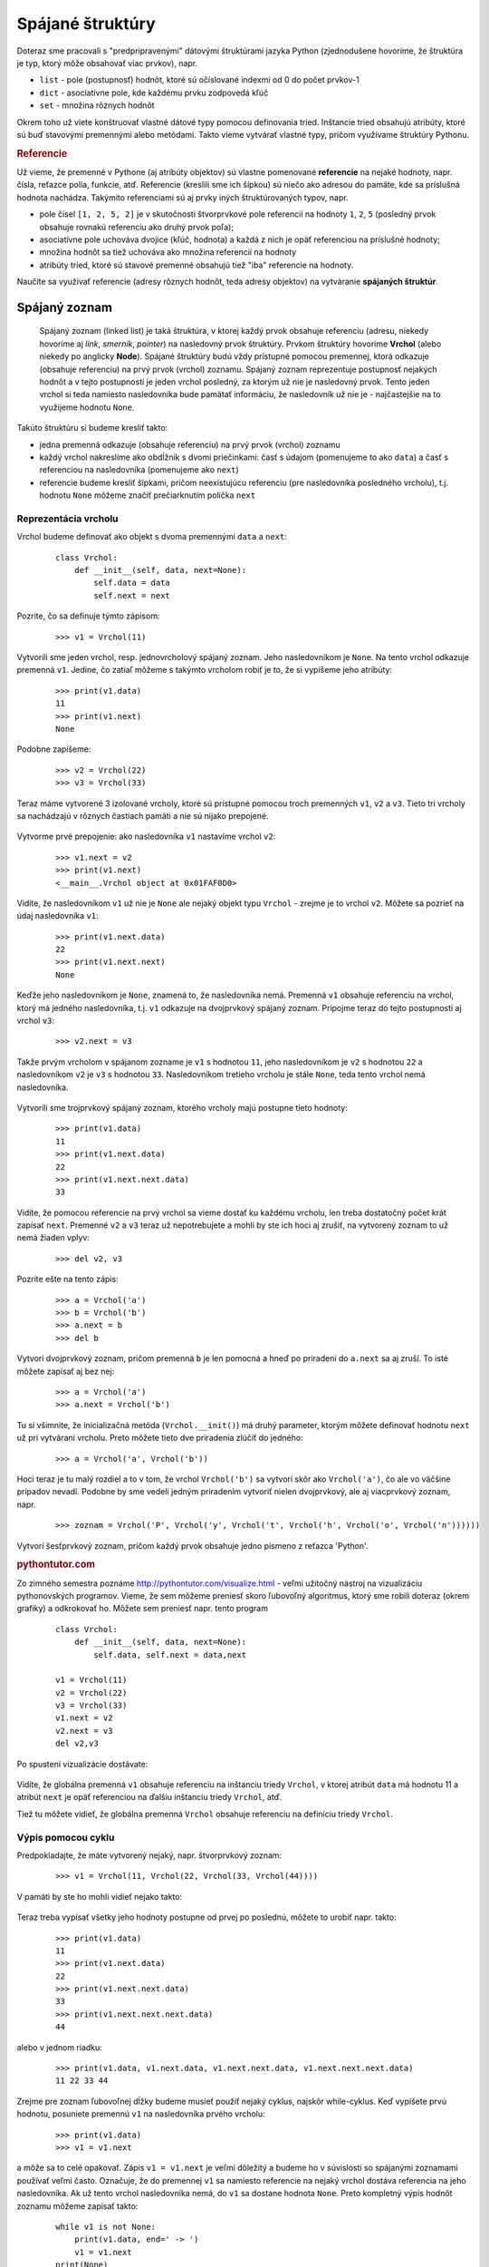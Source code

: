 Spájané štruktúry
=================

Doteraz sme pracovali s "predpripravenými" dátovými štruktúrami jazyka Python (zjednodušene hovoríme, že štruktúra je typ, ktorý môže obsahovať viac prvkov), napr.

* ``list`` -  pole (postupnosť) hodnôt, ktoré sú očíslované indexmi od 0 do počet prvkov-1
* ``dict`` - asociatívne pole, kde každému prvku zodpovedá kľúč
* ``set`` - množina rôznych hodnôt

Okrem toho už viete konštruovať vlastné dátové typy pomocou definovania tried. Inštancie tried obsahujú atribúty, ktoré sú buď stavovými premennými alebo metódami. Takto vieme vytvárať vlastné typy, pričom využívame štruktúry Pythonu.


.. rubric:: Referencie

Už vieme, že premenné v Pythone (aj atribúty objektov) sú vlastne pomenované **referencie** na nejaké hodnoty, napr. čísla, reťazce polia, funkcie, atď. Referencie (kreslili sme ich šípkou) sú niečo ako adresou do pamäte, kde sa príslušná hodnota nachádza. Takýmito referenciami sú aj prvky iných štruktúrovaných typov, napr.

* pole čísel ``[1, 2, 5, 2]`` je v skutočnosti štvorprvkové pole referencií na hodnoty ``1``, ``2``, ``5`` (posledný prvok obsahuje rovnakú referenciu ako druhý prvok poľa);
* asociatívne pole uchováva dvojice (kľúč, hodnota) a každá z nich je opäť referenciou na príslušné hodnoty;
* množina hodnôt sa tiež uchováva ako množina referencií na hodnoty
* atribúty tried, ktoré sú stavové premenné obsahujú tiež "iba" referencie na hodnoty.

Naučíte sa využívať referencie (adresy rôznych hodnôt, teda adresy objektov) na vytváranie **spájaných štruktúr**.


Spájaný zoznam
--------------

   Spájaný zoznam (linked list) je taká štruktúra, v ktorej každý prvok obsahuje referenciu (adresu, niekedy hovoríme aj *link*, *smerník*, *pointer*) na nasledovný prvok štruktúry. Prvkom štruktúry hovoríme **Vrchol** (alebo niekedy po anglicky **Node**). Spájané štruktúry budú vždy prístupné pomocou premennej, ktorá odkazuje (obsahuje referenciu) na prvý prvok (vrchol) zoznamu. Spájaný zoznam reprezentuje postupnosť nejakých hodnôt a v tejto postupnosti je jeden vrchol posledný, za ktorým už nie je nasledovný prvok. Tento jeden vrchol si teda namiesto nasledovníka bude pamätať informáciu, že nasledovník už nie je - najčastejšie na to využijeme hodnotu ``None``.

Takúto štruktúru si budeme kresliť takto:

* jedna premenná odkazuje (obsahuje referenciu) na prvý prvok (vrchol) zoznamu
* každý vrchol nakreslíme ako obdĺžnik s dvomi priečinkami: časť s údajom (pomenujeme to ako ``data``) a časť s referenciou na nasledovníka (pomenujeme ako ``next``)
* referencie budeme kresliť šípkami, pričom neexistujúcu referenciu (pre nasledovníka posledného vrcholu), t.j. hodnotu ``None`` môžeme značiť prečiarknutím políčka ``next``

 .. image:: image/26_1.png
    :alt: šesťprvkový spájaný zoznam


Reprezentácia vrcholu
.....................

Vrchol budeme definovať ako objekt s dvoma premennými ``data`` a ``next``:

 ::

  class Vrchol:
      def __init__(self, data, next=None):
          self.data = data
          self.next = next

Pozrite, čo sa definuje týmto zápisom:

 ::

  >>> v1 = Vrchol(11)

Vytvorili sme jeden vrchol, resp. jednovrcholový spájaný zoznam. Jeho nasledovníkom je ``None``. Na tento vrchol odkazuje premenná ``v1``. Jedine, čo zatiaľ môžeme s takýmto vrcholom robiť je to, že si vypíšeme jeho atribúty:

 ::

  >>> print(v1.data)
  11
  >>> print(v1.next)
  None

Podobne zapíšeme:

 ::

  >>> v2 = Vrchol(22)
  >>> v3 = Vrchol(33)

Teraz máme vytvorené 3 izolované vrcholy, ktoré sú prístupné pomocou troch premenných ``v1``, ``v2`` a ``v3``. Tieto tri vrcholy sa nachádzajú v rôznych častiach pamäti a nie sú nijako prepojené.

 .. image:: image/26_2.png
    :alt: tri izolované vrcholy

Vytvorme prvé prepojenie: ako nasledovníka ``v1`` nastavíme vrchol ``v2``:

 ::

  >>> v1.next = v2
  >>> print(v1.next)
  <__main__.Vrchol object at 0x01FAF0D0>

Vidíte, že nasledovníkom ``v1`` už nie je ``None`` ale nejaký objekt typu ``Vrchol`` - zrejme je to vrchol ``v2``. Môžete sa pozrieť na údaj nasledovníka ``v1``:

 ::

  >>> print(v1.next.data)
  22
  >>> print(v1.next.next)
  None

Keďže jeho nasledovníkom je ``None``, znamená to, že nasledovníka nemá. Premenná ``v1`` obsahuje referenciu na vrchol, ktorý má jedného nasledovníka, t.j. ``v1`` odkazuje na dvojprvkový spájaný zoznam. Pripojme teraz do tejto postupnosti aj vrchol ``v3``:

 ::

  >>> v2.next = v3

Takže prvým vrcholom v spájanom zozname je ``v1`` s hodnotou ``11``, jeho nasledovníkom je ``v2`` s hodnotou ``22`` a nasledovníkom ``v2`` je ``v3`` s hodnotou ``33``. Nasledovníkom tretieho vrcholu je stále ``None``, teda tento vrchol nemá nasledovníka.

 .. image:: image/26_3.png
    :alt: tri pospájané vrcholy

Vytvorili sme trojprvkový spájaný zoznam, ktorého vrcholy majú postupne tieto hodnoty:

 ::

  >>> print(v1.data)
  11
  >>> print(v1.next.data)
  22
  >>> print(v1.next.next.data)
  33

Vidíte, že pomocou referencie na prvý vrchol sa vieme dostať ku každému vrcholu, len treba dostatočný počet krát zapísať ``next``. Premenné ``v2`` a ``v3`` teraz už nepotrebujete a mohli by ste ich hoci aj zrušiť, na vytvorený zoznam to už nemá žiaden vplyv:

 ::

  >>> del v2, v3

Pozrite ešte na tento zápis:

 ::

  >>> a = Vrchol('a')
  >>> b = Vrchol('b')
  >>> a.next = b
  >>> del b

Vytvorí dvojprvkový zoznam, pričom premenná ``b`` je len pomocná a hneď po priradení do ``a.next`` sa aj zruší. To isté môžete zapísať aj bez nej:

 ::

  >>> a = Vrchol('a')
  >>> a.next = Vrchol('b')

Tu si všimnite, že inicializačná metóda (``Vrchol.__init()``) má druhý parameter, ktorým môžete definovať hodnotu ``next`` už pri vytváraní vrcholu. Preto môžete tieto dve priradenia zlúčiť do jedného:

 ::

  >>> a = Vrchol('a', Vrchol('b'))

Hoci teraz je tu malý rozdiel a to v tom, že vrchol ``Vrchol('b')`` sa vytvorí skôr ako ``Vrchol('a')``, čo ale vo väčšine prípadov nevadí. Podobne by sme vedeli jedným priradením vytvoriť nielen dvojprvkový, ale aj viacprvkový zoznam, napr.

 ::

  >>> zoznam = Vrchol('P', Vrchol('y', Vrchol('t', Vrchol('h', Vrchol('o', Vrchol('n'))))))

Vytvorí šesťprvkový zoznam, pričom každý prvok obsahuje jedno písmeno z reťazca 'Python'.


.. rubric:: pythontutor.com

Zo zimného semestra poznáme http://pythontutor.com/visualize.html - veľmi užitočný nástroj na vizualizáciu pythonovských programov. Vieme, že sem môžeme preniesť skoro ľubovoľný algoritmus, ktorý sme robili doteraz (okrem grafiky) a odkrokovať ho. Môžete sem preniesť napr. tento program

 ::

  class Vrchol:
      def __init__(self, data, next=None):
          self.data, self.next = data,next

  v1 = Vrchol(11)
  v2 = Vrchol(22)
  v3 = Vrchol(33)
  v1.next = v2
  v2.next = v3
  del v2,v3

Po spustení vizualizácie dostávate:

 .. image:: image/26_4.png
    :alt: obsah pamäti po vykonaní kódu

Vidíte, že globálna premenná ``v1`` obsahuje referenciu na inštanciu triedy ``Vrchol``, v ktorej atribút ``data`` má hodnotu 11 a atribút ``next`` je opäť referenciou na ďalšiu inštanciu triedy ``Vrchol``, atď.

Tiež tu môžete vidieť, že globálna premenná ``Vrchol`` obsahuje referenciu na definíciu triedy ``Vrchol``.


Výpis pomocou cyklu
...................

Predpokladajte, že máte vytvorený nejaký, napr. štvorprvkový zoznam:

 ::

  >>> v1 = Vrchol(11, Vrchol(22, Vrchol(33, Vrchol(44))))

V pamäti by ste ho mohli vidieť nejako takto:

 .. image:: image/26_5.png
    :alt: štvorprvkový zoznam

Teraz treba vypísať všetky jeho hodnoty postupne od prvej po poslednú, môžete to urobiť napr. takto:

 ::

  >>> print(v1.data)
  11
  >>> print(v1.next.data)
  22
  >>> print(v1.next.next.data)
  33
  >>> print(v1.next.next.next.data)
  44

alebo v jednom riadku:

 ::

   >>> print(v1.data, v1.next.data, v1.next.next.data, v1.next.next.next.data)
   11 22 33 44

Zrejme pre zoznam ľubovoľnej dĺžky budeme musieť použiť nejaký cyklus, najskôr while-cyklus. Keď vypíšete prvú hodnotu, posuniete premennú ``v1`` na nasledovníka prvého vrcholu:

 ::

  >>> print(v1.data)
  >>> v1 = v1.next

a môže sa to celé opakovať. Zápis ``v1 = v1.next`` je veľmi dôležitý a budeme ho v súvislosti so spájanými zoznamami používať veľmi často. Označuje, že do premennej ``v1`` sa namiesto referencie na nejaký vrchol dostáva referencia na jeho nasledovníka. Ak už tento vrchol nasledovníka nemá, do ``v1`` sa dostane hodnota ``None``. Preto kompletný výpis hodnôt zoznamu môžeme zapísať takto:

 ::

  while v1 is not None:
      print(v1.data, end=' -> ')
      v1 = v1.next
  print(None)

Pre názornosť sme tam medzi každé dve vypisované hodnoty pridali reťazec ``' -> '``:

 ::

  11 -> 22 -> 33 -> 44 -> None

Hoci to vyzerá dobre a dostatočne jednoducho, má to jeden problém: po skončení vypisovania pomocou tohto while-cyklu je v premennej ``v1`` hodnota ``None``:

 ::

  >>> print(v1)
  None

Teda výpisom sme si zničili jedinú referenciu na prvý vrchol zoznamu a teda Python pochopil, že so zoznamom už pracovať ďalej nechceme a celú štruktúru z pamäti vyhodil (hovorí sa tomu *garbage collection*). Môžete to skontrolovať aj vo vizualizácii http://pythontutor.com/visualize.html. Tento príklad ukazuje to, že niekedy bude potrebné si uchovať referenciu na začiatok zoznamu, resp. v takomto cykle nebude pracovať priamo s premennou ``v1``, ale s jej kópiou, napr. takto:

 ::

  pom = v1
  while pom is not None:
      print(pom.data, end=' -> ')
      pom = pom.next
  print(None)

Po skončení tohto výpisu sa premenná ``pom`` vynuluje na ``None``, ale začiatok zoznamu ``v1`` ostáva neporušený.

Takýto výpis sa dá zapísať aj do funkcie, pričom tu pomocnú referenciu na začiatok zoznamu zastúpi parameter:

 ::

  def vypis(zoznam):
      while zoznam is not None:
          print(zoznam.data, end=' -> ')
          zoznam = zoznam.next
      print(None)

Pri volaní funkcie sa do formálneho parametra ``zoznam`` priradí hodnota skutočného parametra (napr. obsah premennej ``v1``) a teda referencia na začiatok zoznamu sa týmto volaním nepokazí.

Teraz môžete volať funkciu na výpis nielen so začiatkom zoznamu ale hoci napr. aj od druhého vrcholu:

 ::

  >>> vypis(v1)
  11 -> 22 -> 33 -> 44 -> None
  >>> vypis(v1.next)
  22 -> 33 -> 44 -> None

Vidíte, že referencia na prvý vrchol v spájanom zozname má špeciálny význam a preto sa zvykne označovať nejakým dohodnutým menom, napr. ``zoznam``, ``zoz``, ``zac``, ``z`` (ako začiatok zoznamu) alebo niekedy aj po anglicky ``head`` (hlavička zoznamu).

.. topic:: Postupné prechádzanie vrcholov zoznamu

   Spôsob, akým sa prechádzajú všetky vrcholy zoznamu pomocou while-cyklu, bude užitočný aj na riešenie iných úloh. Často sa preto použije práve takáto schéma algoritmu:

    ::

     pom = zoznam
     while pom is not None:
         # spracuj vrchol s referenciou pom
         pom = pom.next

Vytvorenie zoznamu pomocou cyklu
................................

Zoznamy sa doteraz vytvárali sériou priradení a to bez cyklov. Častejšie sa ale budú vytvárať, možno aj dosť dlhé, zoznamy pomocou opakujúcich sa konštrukcií. Začneme vytváraním zoznamu pridávaním nového vrcholu na začiatok doterajšieho zoznamu, keďže toto je výrazne jednoduchšie.

Vytvoríme desaťprvkový zoznam s hodnotami 0, 1, 2, ... 9. Začneme s prázdnym zoznamom:

 ::

  >>> zoz = None

Vytvoríme prvý vrchol s hodnotou 0 a dáme ho na začiatok:

 ::

  >>> pom = Vrchol(0)
  >>> zoz = pom

Keby sme to vypísali pomocou funkcie ``vypis()``, dostali by sme: ``0 -> None``

Vytvoríme druhý vrchol a dáme ho opäť na začiatok:

 ::

  >>> pom = Vrchol(1)
  >>> pom.next = zoz
  >>> zoz = pom

Po výpise by sme dostali: ``1 -> 0 -> None``

Toto môžeme opakovať viackrát pre rôzne hodnoty - zakaždým sa na začiatok doterajšieho zoznamu pridá nový vrchol:

 ::

  >>> pom = Vrchol(2)
  >>> pom.next = zoz
  >>> zoz = pom

  >>> pom = Vrchol(3)
  >>> pom.next = zoz
  >>> zoz = pom

Takto by sme mohli pokračovať až do 9. Teraz už vidíte, čo sa tu opakuje a čo treba dať do cyklu:

 ::

  zoz = None                    # zatial este prazdny zoznam
  for hodnota in range(10):
      pom = Vrchol(hodnota)
      pom.next = zoz
      zoz = pom

Týmto postupom sme dostali 10 prvkový zoznam hodnôt v poradí od 9 do 0:

 ::

  >>> vypis(zoz)
  9 -> 8 -> 7 -> 6 -> 5 -> 4 -> 3 -> 2 -> 1 -> 0 -> None

Opäť si všimnime zápis tela cyklu:

 ::

      pom = Vrchol(hodnota)
      pom.next = zoz
      zoz = pom

Vytvorí sa tu nový vrchol najprv s danou hodnotou a nasledovníkom ``None``. Potom sa tento nasledovník zmení na ``pom.next = zoz`` a na záver sa tento nový vrchol ``pom`` stáva novým začiatkom zoznamu, t.j. ``zoz = pom``. Toto isté sa dá zapísať kompaktnejšie:

 ::

  for hodnota in range(10):
      zoz = Vrchol(hodnota, zoz)

.. topic:: Pridanie nového vrcholu na začiatok zoznamu

   Zapamätajte si, že zápis ``zoz = Vrchol(hodnota, zoz)`` pre ``zoz``, ktorý referencuje na začiatok zoznamu, znamená pridanie nového vrcholu na začiatok zoznamu.

Takto by sme vedeli vytvoriť ľubovoľné zoznamy. Zapíšme tento algoritmus do funkcie:

 ::

  def vyrob(postupnost):
      zoz = None
      for hodnota in postupnost:
          zoz = Vrchol(hodnota, zoz)
      return zoz

Otestujme napr.

 ::

  >>> zoz1 = vyrob(range(1000))
  >>> vypis(zoz1)
  999 -> 998 -> ... -> 1 -> 0 -> None
  >>> zoz2 = vyrob('Python')
  >>> vypis(zoz2)
  n -> o -> h -> t -> y -> P -> None

Vytvorili sa dva zoznamy: prvý s 1000 vrcholmi a druhý so šiestimi vrcholmi s písmenami reťazca 'Python'. Treba si pri tomto uvedomiť, že takto sa vytvárajú zoznamy s hodnotami v opačnom poradí, ako so do neho vkladali.

Častejšie budeme potrebovať vyrábať zoznamy, v ktorých budú prvky v tom poradí, v akom sme ich vkladali. Jednoduchým riešením môže byť prevrátenie vstupnej postupnosti pomocou ``reversed()``:

 ::

  def vyrob1(postupnost):
      zoz = None
      for hodnota in reversed(postupnost):
          zoz = Vrchol(hodnota, zoz)
      return zoz

Otestujeme:

 ::

  >>> zoz2 = vyrob1('Python')
  >>> vypis(zoz2)
  P -> y -> t -> h -> o -> n -> None


Zistenie počtu prvkov
.....................

Zapíšeme funkciu, ktorá spočíta počet prvkov zoznamu. Bude pracovať na rovnakom princípe ako funkcia ``vypis()`` len namiesto samotného vypisovania hodnoty funkcia zvýši počítadlo o 1:

 ::

  def pocet(zoznam):
      vysl = 0
      while zoznam is not None:
          vysl += 1
          zoznam = zoznam.next
      return vysl

Otestujeme napr.

 ::

  >>> zoz = vyrob('Python')
  >>> pocet(zoz)
  6

Malou úpravou túto funkciu vylepšíme:

 ::

  def pocet(zoznam, hodnota=None):
      vysl = 0
      while zoznam is not None:
          if hodnota is None or zoznam.data == hodnota:
              vysl += 1
          zoznam = zoznam.next
      return vysl

Táto funkcia dokáže nielen zistiť počet prvkov zoznamu, ale aj počet výskytov nejakej konkrétnej hodnoty. Napr.

 ::

  >>> zoz1 = vyrob('programujem v pythone')
  >>> pocet(zoz1)
  21
  >>> pocet(zoz1, 'p')
  2


Hľadanie vrcholu
................

Podobný cyklus, ako sme použili pri výpise a pri zisťovaní počtu prvkov, môžeme použiť pri zisťovaní, či sa daná hodnota nachádza v zozname. Napíšme funkciu, ktorá vráti ``True``, ak nájde konkrétnu hodnotu, inak vráti ``False``:

 ::

  def zisti(zoznam, hodnota):
      while zoznam is not None:
          if zoznam.data == hodnota:
              return True
          zoznam = zoznam.next
      return False

Otestujeme:

 ::

  >>> zoznam = vyrob('Python')
  >>> zisti(zoznam, 'h')
  True
  >>> zisti(zoznam, 'g')
  False

Táto funkcia skončila prechádzanie prvkov zoznamu už pri prvom výskyte hľadanej hodnoty.

Zmena hodnoty vo vrchole
........................

Najprv jednoduchá funkcia, ktorá zmení všetky hodnoty v zozname:

 ::

  def zmen(zoznam, hodnota):
      while zoznam is not None:
          zoznam.data = hodnota
          zoznam = zoznam.next

 ::

  >>> zoznam = vyrob('Python')
  >>> zmen(zoznam, 0)
  >>> vypis(zoznam)
  0 -> 0 -> 0 -> 0 -> 0 -> 0 -> None

Ak chceme zmeniť len vrcholy, ktoré obsahujú nejakú konkrétnu hodnotu, môžeme to zapísať takto:

 ::

  def zmen(zoznam, hodnota, na_hodnotu):
      while zoznam is not None:
          if zoznam.data == hodnota:
              zoznam.data = na_hodnotu
              # return
          zoznam = zoznam.next

Príkaz ``return`` v tele cyklu spôsobí ukončenie funkcie už po prvom výskyte hľadanej hodnoty. Inak sa zmenia obsahy všetkých vrcholov s danou hodnotou.

Otestujeme so zakomentovaným ``return``:

 ::

  >>> zoz = vyrob((1, 2, 3) * 3)
  >>> zmen(zoz, 2, 'xy')
  >>> vypis(zoz)
  1 -> xy -> 3 -> 1 -> xy -> 3 -> 1 -> xy -> 3 -> None

Vloženie vrcholu na koniec zoznamu
..................................

Chceme vyrobiť novú operáciu, ktorá vloží na koniec zoznamu nový vrchol s danou hodnotou. Už vieme, že pridávanie vrcholu na začiatok je takto jednoduché:

 ::

  zoz = ...       # zoz je referencia na začiatok zoznamu
  zoz = Vrchol(hodnota, zoz)

S pridávaním na koniec to bude zložitejšie: najprv bude treba nájsť posledný vrchol zoznamu a tomuto vrcholu zmeníme jeho atribút ``next``, t.j. na záver urobíme

 ::

  posledny.next = Vrchol(hodnota)

Hľadanie posledneho vrcholu sa bude podobať na postupné prechádzanie všetkých vrcholov:

 ::

  posledny = zoz                # posledny je pomocná referencia
  while posledny is not None:
      posledny = posledny.next

Lenže toto nebude fungovať - po skončení while-cyklu nebude v premennej ``posledny`` referencia na posledný vrchol ale bude tam ``None``. Treba to zapísať trochu zložitejšie - while neskončí až vtedy, keď v ``posledny`` bude ``None``, ale keď jeho ``next`` bude ``None``:

 ::

  posledny = zoz
  while posledny.next is not None:
      posledny = posledny.next

Teraz je to už naozaj dobre, ale toto bude fungovať len pre neprázdny zoznam. Pre prázdny zoznam hodnota premennej ``posledny`` bude ``None`` a preto ``posledny.next`` spadne na chybe. Tento špeciálny prípad musíme vyriešiť ešte pred cyklom. Teraz môžeme zapísať kompletnú funkciu, ktorá pridá na koniec zoznamu nový vrchol. Táto funkcia bude vracať ako svoj výsledok začiatok takto vytvoreného zoznamu:

 ::

  def pridaj_koniec(zoz, hodnota):
      if zoz is None:
          return Vrchol(hodnota)
      posledny = zoz
      while posledny.next is not None:
          posledny = posledny.next
      posledny.next = Vrchol(hodnota)
      return zoz

Môžete otestovať:

 ::

  zoznam = None
  for i in 'Python':
      zoznam = pridaj_koniec(zoznam, i)
  vypis(zoznam)

Mali by ste dostať zoznam so 6 písmenami v správnom poradí. Zapamätajte si:

.. topic:: Hľadanie posledného vrcholu zoznamu

   Aj práca s posledným vrcholom zoznamu sa môže vyskytnúť v našich programoch. Preto najčastejšie použijeme takýto zápis:

    ::

     if zoz is None:
         '''spracuj prípad, keď zoznam je prázdny'''
     else:
         posledny = zoz
         while posledny.next is not None:
             posledny = posledny.next
         '''spracuj posledný vrchol'''


Vloženie nového vrcholu do zoznamu
..................................

Nový vrchol môžeme vložiť buď pred nejaký existujúci alebo za. Jednoduchšie to bude s vkladaním **za** nejaký existujúci. Zapíšme

 ::

  def pridaj_za(zoznam, za_hodnotu, hodnota):
      while zoznam is not None and zoznam.data != za_hodnotu:
          zoznam = zoznam.next
      if zoznam is not None:
          zoznam.next = Vrchol(hodnota, zoznam.next)

To isté môžeme zapísať aj takto:

 ::

  def pridaj_za(zoznam, za_hodnotu, hodnota):
      while zoznam is not None:
          if zoznam.data == za_hodnotu:
              zoznam.next = Vrchol(hodnota, zoznam.next)
              return
          zoznam = zoznam.next

Vkladanie **pred** vrchol bude trochu náročnejšie a bude sa trochu podobať hľadaniu posledného vrcholu v zozname:

 ::

  def pridaj_pred(zoznam, pred_hodnotu, hodnota):
      if zoznam is None:
          return                          # nie je čo robiť
      if zoznam.data == pred_hodnotu:
          return Vrchol(hodnota, zoznam)  # pred prvý
      pom = zoznam
      while pom.next is not None:
          if pom.next.data == pred_hodnotu:
              pom.next = Vrchol(hodnota, pom.next)
              break
          pom = pom.next
      return zoznam

Keďže v tomto prípade sa môže zmeniť začiatok zoznamu, táto funkcia vždy vráti začiatok takéhoto zoznamu.

Na tomto príklade sa dá ukázať ešte jedno programátorské vylepšenie prechádzania spájaného zoznamu. Okrem pomocnej referencie ``pom``, budeme mať ešte jeddu referenciu ``pred`` na predchodcu ``pom``:

 ::

  def pridaj_pred(zoznam, pred_hodnotu, hodnota):
      if zoznam is None:
          return                          # nie je čo robiť
      pred, pom = None, zoznam
      while pom is not None and pom.data != pred_hodnotu:
          pred, pom = pom, pom.next
      if pred is None:
          zoznam = Vrchol(hodnota, zoznam)  # pred prvý
      elif pom is not None:
          pred.next = Vrchol(hodnota, pred.next)
      return zoznam

Všimnite si, že vo while-cykle sa paralelne menia obe referencie: ``pom`` na svojho nasledovníka a ``pred`` na predchodcu ``pom``. Keď while-cyklus skončí a v ``pom`` je ``None``, znamená to, že budeme pracovať s vrcholom, ktorý nemá predchodcu, čo je prvý vrchol v zozname (máme vložiť pred prvý). Ak po skončení while-cyklu je v ``pom`` hodnota ``None``, znamená to, že sme prešli celý spájaný zoznam a nenašli sme vrchol, ktorého hodnota je zadané ``pred_hodnotu``.


..
  ... vyhod prvy
  ... vyhod posledny
  ... vyhod za najdenym


Cvičenie
--------

Na riešenie úloh použite triedu ``Vrchol`` z prednášky aj niektoré užitočné funkcie ako ``vypis()``, ``vyrob()`` (vytvorí spájaný zoznam v správnom poradí prvkov postupnosti), ...

1. Bez spúšťania na počítači zistite, čo urobí:

   * prvý spájaný zoznam:

    ::

     v1 = Vrchol('A')
     v2 = Vrchol('B')
     v3 = Vrchol('C')
     v4 = Vrchol('D')
     v3.next = v1
     v1.next = v2
     v2.next = v3
     v1.next = v4
     zoz = v2
     vypis(zoz)

   * druhý spájaný zoznam:

    ::

     v1 = None
     v2 = Vrchol('X', v1)
     v2 = Vrchol('Y', v2)
     v3 = Vrchol('Z', v1)
     v3 = Vrchol('T', v3)
     v2 = Vrchol('U', v2)
     v3.next.next = v2
     vypis(v3)


2. Napíšte funkciu ``pripocitaj1(zoznam)``, ktorá ku každému prvku zoznamu pripočíta 1, ale len vtedy, ak sa dá (nevznikne pritom chyba), inak tento prvok ignoruje a pokračuje na ďalších. Funkcia nič nevracia.

   * otestujte, napr.

    ::

     >>> zoz = vyrob([11, 12, 13.5, 'a', (2, 3), 14])
     >>> pripocitaj1(zoz)
     >>> vypis(zoz)
     12 -> 13 -> 14.5 -> a -> (2, 3) -> 15 -> None

3. Prerobte funkciu ``vypis()`` tak, aby najprv vytvorila pole reťazcov z jednotlivých prvkov zoznamu a až na záver pomocou ``' -> '.join(pole)`` z toho vyrobí reťazec, ktorý vypíše

   * otestujte tento nový výpis aj pre dlhý zoznam (najprv s pôvodnou verziou a potom s prerobenou)

    ::

     >>> vypis(vyrob(range(10000)))

4. Bez spúšťania na počítači zistite, čo urobí:

   * tretí spájaný zoznam:

    ::

     zoz = vyrob((1, 3, 5, 7, 9, 11, 13))
     v = zoz.next.next
     v1 = v.next.next
     v.next.next = v1.next
     v1.next = v.next
     v.next = v1
     vypis(zoz)

5. Napíšte rekurzívnu verziu funkcie ``pocet(zoznam)``, t.j. funkcia prejde všetky prvky zoznamu bez použitia cyklu len pomocou rekurzie. Nepridávajte ďalšie parametre do definície funkcie.

   * otestujte

    ::

     >>> zoz = vyrob(range(10, 20))
     >>> pocet(zoz)
     10
     >>> pocet(zoz.next)
     9


6. Napíšte funkciu ``spoj(zoz1, zoz2)``, ktorá na koniec zoznamu ``zoz1`` pripojí zoznam ``zoz2``. Funkcia ako výsledok vráti začiatok takéhoto nového zoznamu. Nepoužívajte žiadne pomocné pole.

   * otestujte napr.

    >>> z1 = vyrob('ABC')
    >>> z2 = vyrob('prst')
    >>> z = spoj(z1, z2)
    >>> vypis(z)
    A -> B -> C -> p -> r -> s -> t -> None
    >>> vypis(spoj(None, Vrchol(1234)))
    1234 -> None

7. Napíšte funkciu ``prevratena_kopia(zoznam)``, ktorá vytvorí a vráti z daného zoznamu nový zoznam. Tento bude mať všetky prvky z pôvodného v opačnom poradí. Pôvodný zoznam musí ostať bez zmeny. Nepoužívajte žiadne pomocné pole.

   * otestujte

    ::

     >>> z1 = vyrob('python')
     >>> vypis(z1)
     p -> y -> t -> h -> o -> n -> None
     >>> z2 = prevratena_kopia(z1)
     >>> vypis(z2)
     n -> o -> h -> t -> y -> p -> None
     >>> vypis(z1)
     p -> y -> t -> h -> o -> n -> None

8. Napíšte funkciu ``oprav(zoznam, funkcia)``, ktorá pre každý vrchol v danom zozname spustí zadanú funkciu s parametrom hodnota vo vrchole a ak to nespadne na chybe, zmení hodnotu vrcholu. Funkcia nič nevracia.

   * napr.

    ::

     >>> zoz = vyrob((1, -2, 3, -4, 5, -6))
     >>> oprav(zoz, abs)
     >>> vypis(zoz)
     1 -> 2 -> 3 -> 4 -> 5 -> 6 -> None

9. Napíšte funkciu ``vyhod_prvy(zoznam)``. Funkcia vráti pôvodný zoznam bez prvého prvku

   * napr.

    ::

     >>> x = Vrchol(5, Vrchol(7))
     >>> vypis(x)
     5 -> 7 -> None
     >>> x = vyhod_prvy(x)
     >>> vypis(x)
     7 -> None
     >>> x = vyhod_prvy(x)
     >>> vypis(x)
     None

10. Napíšte funkciu ``vyhod_posledny(zoznam)``. Funkcia vráti pôvodný zoznam bez posledného prvku

   * napr.

    ::

     >>> x = Vrchol(5, Vrchol(7))
     >>> vypis(x)
     5 -> 7 -> None
     >>> x = vyhod_posledny(x)
     >>> vypis(x)
     5 -> None
     >>> x = vyhod_posledny(x)
     >>> vypis(x)
     None


11. Napíšte funkciu ``vyhod(zoznam, podmienka)``, ktorá vyhodí všetky prvky zo zoznamu, pre ktoré zavolanie parametra ``podmienka`` s hodnotou vo ``data`` vo vrchole vráti ``True``.

   * napr.

    ::

     >>> zoz = vyrob(range(5, 12))
     >>> vypis(zoz)
     5 -> 6 -> 7 -> 8 -> 9 -> 10 -> 11 -> None
     >>> zoz = vyhod(zoz, lambda x: x%3)
     >>> vypis(zoz)
     6 -> 9 -> None

Domáce zadanie
--------------

.. topic:: L.I.S.T.

   * riešenia odovzdávajte na úlohový server http://capek.ii.fmph.uniba.sk/list do **25.marca 2017**

Napíšte modul ``uloha3.py`` s definíciou triedy ``Fill``, pomocou ktorej sa bude realizovať algoritmus vypĺňania nejakej ohraničenej oblasti v dvojrozmernom poli. Bude to fungovať približne takto:

* predpokladáme, že nejaké dvojrozmerné pole v každom políčku obsahuje nejaký znak (jednoznakový reťazec)
* každé políčko takejto plochy má 4 susedov (okrem krajných políčok)
* vyfarbovanie plochy znamená, že začíname vyfarbovanie na niektorom konkrétnom políčku - zafarbíme ho novou farbou (zmeníme znak v políčku plochy) a všetky jeho susedné políčka, ktoré majú rovnakú farbu ako toto, sa tiež zafarbia rovnakou farbou - takto sa farba šíri všetkými smermi na všetky ďalšie a ďalšie susedné políčka
* podobný princíp funguje aj v grafických editoroch, v ktorých môžeme "vyliať" farbu do nejakej oblasti

Zostavte triedu ``Fill`` s týmito metódami:

 ::

  class Fill:

      class Queue:
          def __init__(self):
              ...

          def enqueue(self, data):
              ...

          def dequeue(self):
              '''vyberie údaj z radu, ak je rad prázdny, nespadne ale vráti None
              '''
              return None

          def empty(self):
              return True

          def top(self):
              return None

      def __init__(self, meno_suboru):
          '''prečíta zadaný súbor s dvojrozmerným poľom znakov'''

      def rob(self, r, s, znak2):
          '''vykoná jedno vypĺňanie oblasti: začne na znaku na pozícii (r,s) a vypĺňa zadaným znakom;
             (r,s) označuje riadok a stĺpec v dvojrozmernom poli (číslujeme od 0)
          '''

      def daj_slovnik(self):
          '''vráti frekvenčnú tabuľku výskytov všetkých slov v poli v tvare slovníka
          '''
          return {}

      def __repr__(self):
          '''vráti obsah dvojrozmerného poľa ako jeden reťazec znakov,
             v ktorom sú riadky oddelené '\n';
             mal by to byť rovnaký tvar ako mal vstupný súbor
          '''
          return ''

Algoritmus vypĺňania teda funguje nasledovne:

0. algoritmus štartujeme na pozícii ``(r, s)`` s vypĺňaním ``znak2``
1. zapamätá si znak na pozícii ``(r, s)``, napr. ako ``znak1``
2. vytvorí nový rad (``queue``) a vloží (``enqueue``) do neho štartové súradnice ``(r, s)``
3. kým nie je rad prázdny, vyberie (``dequeue``) dvojicu súradníc ``r`` a ``s``
4. ak je na tejto súradnici ``znak1``, nahradí ho znakom ``znak2`` a na koniec radu vloží súradnice všetkých 4 susedov momentálnej súradnice (vkladajte len súradnice, ktoré nie sú mimo dvojrozmerného poľa)

Napríklad, ak bol vstupný súbor:

 ::

  ...............
  ...............
  ...xxxxxxxx....
  ...x......x....
  ...xx....xx....
  ....x....x.....
  ...xx....xx....
  ...x......x....
  ...xxxxxxxx....
  ...............
  ...............

zadaním vypĺňania ``f.rob(5, 0, '+')`` sa pole zmení na

 ::

  +++++++++++++++
  +++++++++++++++
  +++xxxxxxxx++++
  +++x......x++++
  +++xx....xx++++
  ++++x....x+++++
  +++xx....xx++++
  +++x......x++++
  +++xxxxxxxx++++
  +++++++++++++++
  +++++++++++++++

Ak by sme teraz zisťovali ``f.daj_slovnik()``, funkcia vráti:

 ::

  {'+': 111, '.': 24, 'x': 30}

Ďalšie volanie ``f.rob(5, 6, 'x')`` a ``f.daj_slovnik()`` vráti:

 ::

  {'+': 111, 'x': 54}

Triedu rad (``Queue``) zadefinujte ako vnorenú v triede ``Fill``. Používajte ju potom ako ``self.Queue()``.

.. rubric:: Obmedzenia

* vaše riešenie odovzdajte v súbore ``uloha3.py``, pričom sa v ňom bude nachádzať **len jedna definícia triedy** ``Fill``, trieda ``Queue`` bude vnorená v triede ``Fill``
* prvé dva riadky tohto súboru budú obsahovať:

  ::

   # autor: Janko Hrasko
   # uloha: 3. domace zadanie Fill

* zrejme ako autora uvediete svoje meno
* váš program by nemal počas testovania testovačom nič vypisovať (žiadne vaše testovacie ``print()``)

